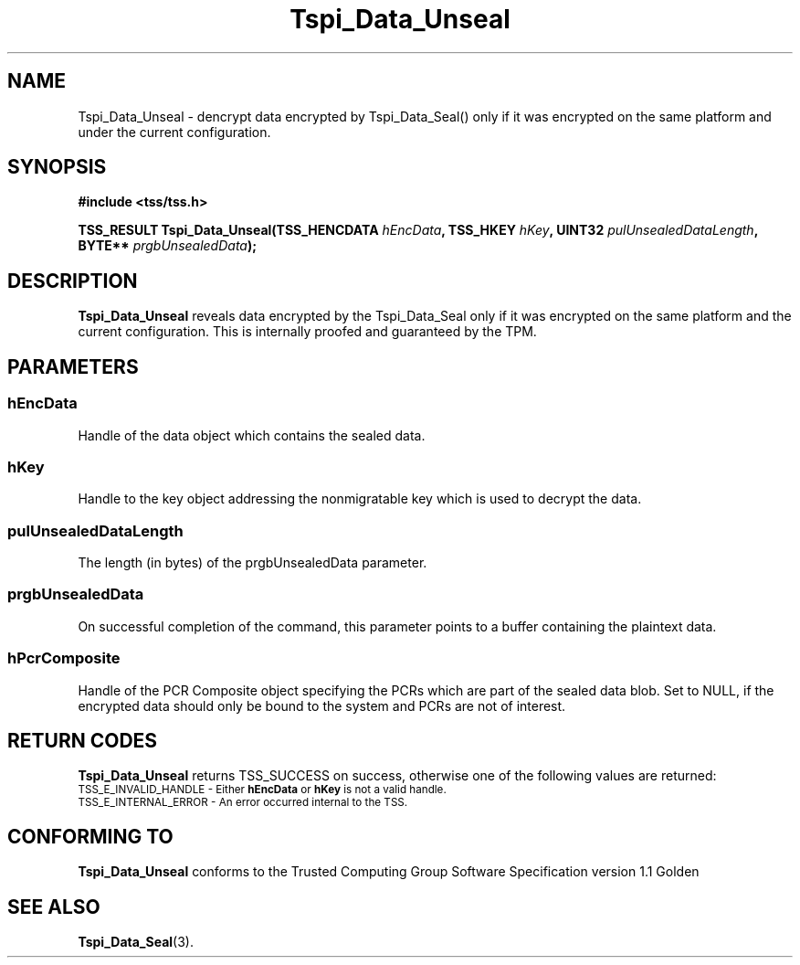 .\" Copyright (C) 2004 International Business Machines Corporation
.\" Written by Kathy Robertson based on the Trusted Computing Group Software Stack Specification Version 1.1 Golden
.\"
.de Sh \" Subsection
.br
.if t .Sp
.ne 5
.PP
\fB\\$1\fR
.PP
..
.de Sp \" Vertical space (when we can't use .PP)
.if t .sp .5v
.if n .sp
..
.de Ip \" List item
.br
.ie \\n(.$>=3 .ne \\$3
.el .ne 3
.IP "\\$1" \\$2
..
.TH "Tspi_Data_Unseal" 3 "2004-05-26" "TSS 1.1" "TCG Software Stack Developer's Reference"
.SH NAME
Tspi_Data_Unseal \- dencrypt data encrypted by Tspi_Data_Seal() only if it was encrypted on the same platform and under the current configuration.
.SH "SYNOPSIS"
.ad l
.hy 0
.B #include <tss/tss.h>
.sp
.BI "TSS_RESULT Tspi_Data_Unseal(TSS_HENCDATA " hEncData ", TSS_HKEY " hKey ", UINT32 " pulUnsealedDataLength ", BYTE** " prgbUnsealedData ");"
.sp
.ad
.hy

.SH "DESCRIPTION"
.PP
\fBTspi_Data_Unseal\fR reveals data encrypted by the Tspi_Data_Seal only if it was encrypted on the same platform and the current configuration. This is internally proofed and guaranteed by the TPM.
.SH "PARAMETERS"
.PP
.SS hEncData
Handle of the data object which contains the sealed data.
.PP
.SS hKey
Handle to the key object addressing the nonmigratable key which is used to decrypt the data.
.PP
.SS pulUnsealedDataLength
The length (in bytes) of the prgbUnsealedData parameter.
.PP
.SS prgbUnsealedData
On successful completion of the command, this parameter points to a buffer containing the plaintext data.
.PP
.SS hPcrComposite
Handle of the PCR Composite object specifying the PCRs which are part of the sealed data blob. Set to NULL, if the encrypted data should only be bound to the system and PCRs are not of interest.
.SH "RETURN CODES"
.PP
\fBTspi_Data_Unseal\fR returns TSS_SUCCESS on success, otherwise one of the following values are returned:
.TP
.SM TSS_E_INVALID_HANDLE - Either \fBhEncData\fR or \fBhKey\fR is not a valid handle.
.TP
.SM TSS_E_INTERNAL_ERROR - An error occurred internal to the TSS.

.SH "CONFORMING TO"

.PP
\fBTspi_Data_Unseal\fR conforms to the Trusted Computing Group Software Specification version 1.1 Golden
.SH "SEE ALSO"

.PP
\fBTspi_Data_Seal\fR(3).



